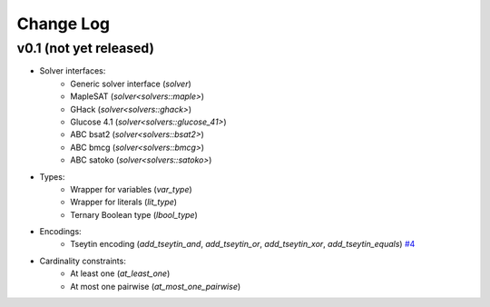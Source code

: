 Change Log
==========

v0.1 (not yet released)
-----------------------

* Solver interfaces:
    - Generic solver interface (`solver`)
    - MapleSAT (`solver<solvers::maple>`)
    - GHack (`solver<solvers::ghack>`)
    - Glucose 4.1 (`solver<solvers::glucose_41>`)
    - ABC bsat2 (`solver<solvers::bsat2>`)
    - ABC bmcg (`solver<solvers::bmcg>`)
    - ABC satoko (`solver<solvers::satoko>`)
* Types:
    - Wrapper for variables (`var_type`)
    - Wrapper for literals (`lit_type`)
    - Ternary Boolean type (`lbool_type`)
* Encodings:
    - Tseytin encoding (`add_tseytin_and`, `add_tseytin_or`, `add_tseytin_xor`, `add_tseytin_equals`) `#4 <https://github.com/lsils/bill/pull/4>`_
* Cardinality constraints:
    - At least one (`at_least_one`)
    - At most one pairwise (`at_most_one_pairwise`)
